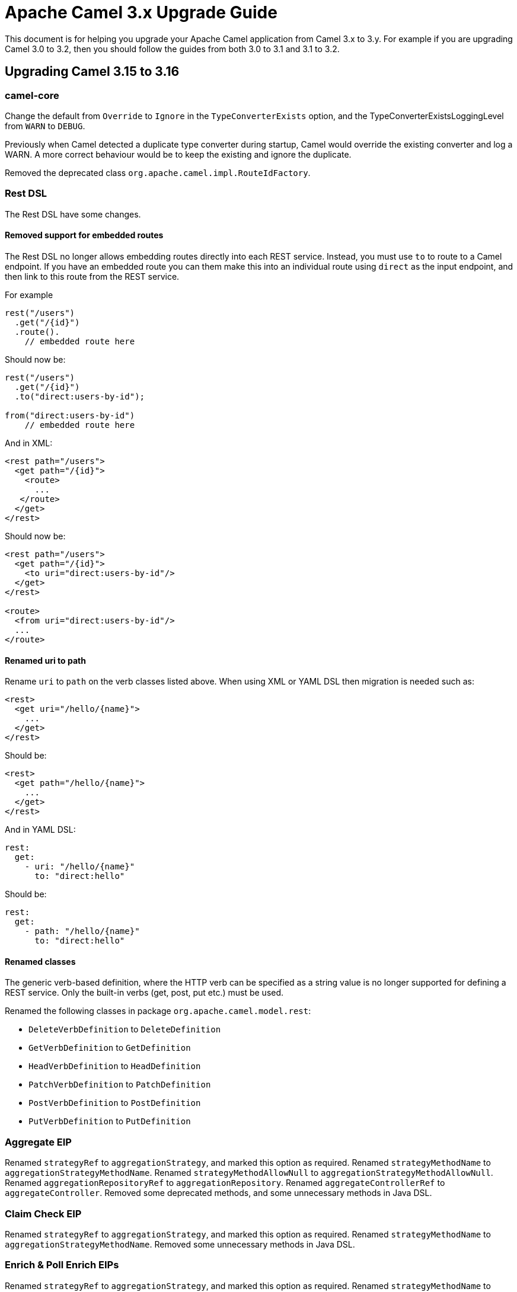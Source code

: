 = Apache Camel 3.x Upgrade Guide

This document is for helping you upgrade your Apache Camel application
from Camel 3.x to 3.y. For example if you are upgrading Camel 3.0 to 3.2, then you should follow the guides
from both 3.0 to 3.1 and 3.1 to 3.2.

== Upgrading Camel 3.15 to 3.16

=== camel-core

Change the default from `Override` to `Ignore` in the `TypeConverterExists` option,
and the TypeConverterExistsLoggingLevel from `WARN` to `DEBUG`.

Previously when Camel detected a duplicate type converter during startup, Camel would
override the existing converter and log a WARN. A more correct behaviour would be
to keep the existing and ignore the duplicate.

Removed the deprecated class `org.apache.camel.impl.RouteIdFactory`.

=== Rest DSL

The Rest DSL have some changes.

==== Removed support for embedded routes

The Rest DSL no longer allows embedding routes directly into each REST service.
Instead, you must use `to` to route to a Camel endpoint. If you have an embedded
route you can them make this into an individual route using `direct` as the input endpoint,
and then link to this route from the REST service.

For example

[source,java]
----
rest("/users")
  .get("/{id}")
  .route().
    // embedded route here
----

Should now be:

[source,java]
----
rest("/users")
  .get("/{id}")
  .to("direct:users-by-id");

from("direct:users-by-id")
    // embedded route here
----

And in XML:

[source,xml]
----
<rest path="/users">
  <get path="/{id}">
    <route>
      ...
   </route>
  </get>
</rest>
----

Should now be:

[source,xml]
----
<rest path="/users">
  <get path="/{id}">
    <to uri="direct:users-by-id"/>
  </get>
</rest>

<route>
  <from uri="direct:users-by-id"/>
  ...
</route>
----

==== Renamed uri to path

Rename `uri` to `path` on the verb classes listed above.
When using XML or YAML DSL then migration is needed such as:

[source,xml]
----
<rest>
  <get uri="/hello/{name}">
    ...
  </get>
</rest>
----

Should be:

[source,xml]
----
<rest>
  <get path="/hello/{name}">
    ...
  </get>
</rest>
----

And in YAML DSL:

[source,yaml]
----
rest:
  get:
    - uri: "/hello/{name}"
      to: "direct:hello"
----

Should be:

[source,yaml]
----
rest:
  get:
    - path: "/hello/{name}"
      to: "direct:hello"
----

==== Renamed classes

The generic verb-based definition, where the HTTP verb can be specified as a string value
is no longer supported for defining a REST service.
Only the built-in verbs (get, post, put etc.) must be used.

Renamed the following classes in package `org.apache.camel.model.rest`:

- `DeleteVerbDefinition` to `DeleteDefinition`
- `GetVerbDefinition` to `GetDefinition`
- `HeadVerbDefinition` to `HeadDefinition`
- `PatchVerbDefinition` to `PatchDefinition`
- `PostVerbDefinition` to `PostDefinition`
- `PutVerbDefinition` to `PutDefinition`

=== Aggregate EIP

Renamed `strategyRef` to `aggregationStrategy`, and marked this option as required.
Renamed `strategyMethodName` to `aggregationStrategyMethodName`.
Renamed `strategyMethodAllowNull` to `aggregationStrategyMethodAllowNull`.
Renamed `aggregationRepositoryRef` to `aggregationRepository`.
Renamed `aggregateControllerRef` to `aggregateController`.
Removed some deprecated methods, and some unnecessary methods in Java DSL.

=== Claim Check EIP

Renamed `strategyRef` to `aggregationStrategy`, and marked this option as required.
Renamed `strategyMethodName` to `aggregationStrategyMethodName`.
Removed some unnecessary methods in Java DSL.

=== Enrich & Poll Enrich EIPs

Renamed `strategyRef` to `aggregationStrategy`, and marked this option as required.
Renamed `strategyMethodName` to `aggregationStrategyMethodName`.
Renamed `strategyMethodAllowNull` to `aggregationStrategyMethodAllowNull`.
Removed some deprecated methods, and some unnecessary methods in Java DSL.

=== Idempotent Consumer EIP

Renamed `messageIdRepositoryRef` to `idempotentRepository`.
Removed some unnecessary methods in Java DSL.

=== Multicast, Recipient List & Split EIP

Renamed `strategyRef` to `aggregationStrategy`.
Renamed `strategyMethodName` to `aggregationStrategyMethodName`.
Renamed `strategyMethodAllowNull` to `aggregationStrategyMethodAllowNull`.
Renamed `onPrepareRef` to `onPrepare`.
Removed some deprecated methods, and some unnecessary methods in Java DSL.

=== Saga EIP

Renamed `sagaServiceRef` to `sagaService`.
Removed the deprecated `timeoutInMilliseconds` option, use `timeout` instead.

In the `<option>` the `optionName` is renamed to `key`. When using XML DSL then this is affected as follows:

[source,xml]
----
<saga sagaServiceRef="mySagaService">
    <compensation uri="mock:compensation"/>
    <completion uri="mock:completion"/>
    <option optionName="myOptionKey">
        <constant>myOptionValue</constant>
    </option>
    <option optionName="myOptionKey2">
        <constant>myOptionValue2</constant>
    </option>
</saga>
----

To:

[source,xml]
----
<saga sagaServiceRef="mySagaService">
    <compensation uri="mock:compensation"/>
    <completion uri="mock:completion"/>
    <option key="myOptionKey">
        <constant>myOptionValue</constant>
    </option>
    <option key="myOptionKey2">
        <constant>myOptionValue2</constant>
    </option>
</saga>
----

=== WireTap EIP

Removed the _new message_ mode as this functionality is better done by using onPrepare processor in copy mode.

=== camel-health

The `HealthCheck` API has been simplified and removed the following configurations:

- interval
- success threshold
- failure threshold

These options would complicate health checks as they affect the outcome of health checks.
It is better the checks always execute and the responsibility of the monitoring systems
how to deal with interval between checks and thresholds.

Removed the option to disable context health check as it should always be enabled.

==== Disabling health checks

The configuration for disabling individual health-checks has changed

Before each health-check could be configured and set `enabled=false`. For example
to disable health-checks for route with id `netty` you would do:

[source,properties]
----
camel.health.config[netty].check = routes
camel.health.config[netty].enabled = false
----

With Camel 3.16 onwards you instead specify pattern(s) for health checks to be excluded
from being invoked, which is done in a single configuration:

[source,properties]
----
camel.health.exclude-pattern = netty
----

You can specify multiple patterns (and use wildcards) such as:

[source,properties]
----
camel.health.exclude-pattern = netty,foo,bar*
----

=== camel-main

The option `camel.main.packageScanRouteBuilders` has been renamed to `camel.main.basePackageScan`.

Using configuration classes must now implement the interface `org.apache.camel.main.CamelConfiguration`
and the `configure` method now takes a `CamelContext` as argument.

=== camel-any23

The option `baseURI` is renamed to `baseUri`.

=== camel-stream

The producer will now by default append new line character to end of output.
The option `appendNewLine` can be used to turn this off.

=== camel-testcontainers

This component was deprecated and is removed on this version. Users should migrate to xref:test-infra.adoc[camel-test-infra].

=== camel-testcontainers-junit5

This component was deprecated and is removed on this version. Users should migrate to xref:test-infra.adoc[camel-test-infra].

=== camel-testcontainers-spring

This component was deprecated and is removed on this version. Users should migrate to xref:test-infra.adoc[camel-test-infra].

=== camel-testcontainers-spring-junit5

This component was deprecated and is removed on this version. Users should migrate to xref:test-infra.adoc[camel-test-infra].
